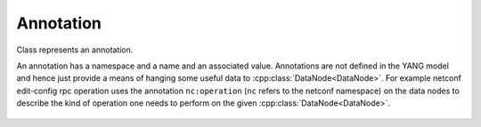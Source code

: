 Annotation
==========


.. cpp:namespace:: ydk::core

.. cpp:class:: Annotation

Class represents an annotation.

An annotation has a namespace and a name and an associated value.
Annotations are not defined in the YANG model and hence just provide a means of hanging some useful data to :cpp:class:`DataNode<DataNode>`. For example netconf edit-config rpc operation uses the annotation ``nc:operation`` (``nc`` refers to the netconf namespace) on the data nodes to describe the kind of operation one needs to perform on the given :cpp:class:`DataNode<DataNode>`.

    .. cpp:member:: std::string m_ns

        Annotation namespace.

    .. cpp:member:: std::string m_name

        Annotation name.

    .. cpp:member:: std::string m_val

        Annotation value.

    .. cpp:function:: void Annotation(const std::string& ns,\
                        const std::string& name,\
                            const std::string& val)


    .. cpp:function:: void Annotation(const Annotation& an)


    .. cpp:function:: void Annotation(Annotation&& an)


    .. cpp:function:: Annotation& operator=(const Annotation& an)


    .. cpp:function:: Annotation& operator=(Annotation&& an)


    .. cpp:function:: bool operator==(const Annotation& an) const
